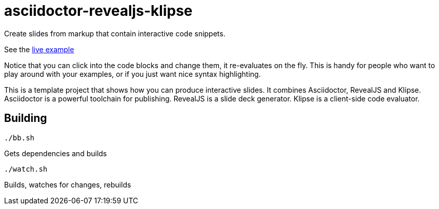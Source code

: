 = asciidoctor-revealjs-klipse

Create slides from markup that contain interactive code snippets.

See the https://timothypratley.github.io/asciidoctor-revealjs-klipse/slides.html[live example]

Notice that you can click into the code blocks and change them, it re-evaluates on the fly.
This is handy for people who want to play around with your examples,
or if you just want nice syntax highlighting.

This is a template project that shows how you can produce interactive slides.
It combines Asciidoctor, RevealJS and Klipse.  
Asciidoctor is a powerful toolchain for publishing.
RevealJS is a slide deck generator.
Klipse is a client-side code evaluator.

== Building

    ./bb.sh

Gets dependencies and builds

    ./watch.sh

Builds, watches for changes, rebuilds

